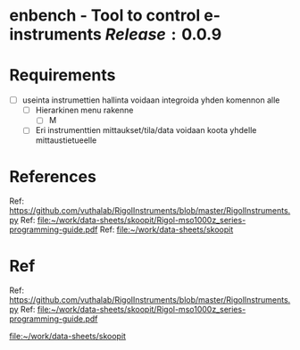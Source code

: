 * enbench - Tool to control e-instruments $Release:0.0.9$


* Requirements

- [ ]   useinta instrumettien hallinta voidaan integroida yhden komennon alle
  - [ ] Hierarkinen menu rakenne
    - [ ] M
  - [ ] Eri instrumenttien mittaukset/tila/data voidaan koota yhdelle mittaustietueelle



* References


Ref: https://github.com/vuthalab/RigolInstruments/blob/master/RigolInstruments.py
Ref: [[file:~/work/data-sheets/skoopit/Rigol-mso1000z_series-programming-guide.pdf]]
Ref: [[file:~/work/data-sheets/skoopit]]




* Ref

Ref: https://github.com/vuthalab/RigolInstruments/blob/master/RigolInstruments.py
Ref: [[file:~/work/data-sheets/skoopit/Rigol-mso1000z_series-programming-guide.pdf]]

   [[file:~/work/data-sheets/skoopit]]



